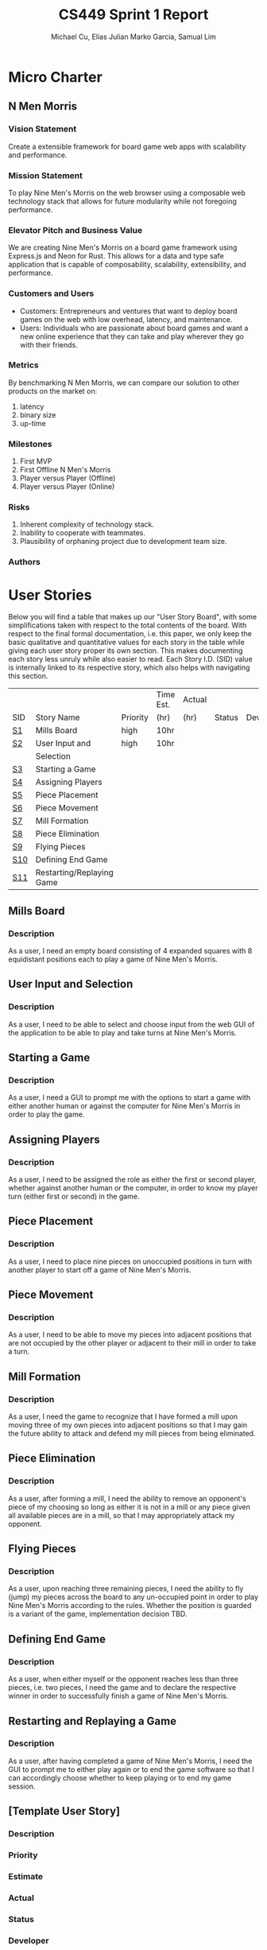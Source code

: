#+TITLE: CS449 Sprint 1 Report
#+AUTHOR: Michael Cu, Elias Julian Marko Garcia, Samual Lim
#+LATEX_HEADER: \usepackage{float}
#+LATEX_HEADER: \usepackage{array}

* Micro Charter
  :PROPERTIES:
  :CUSTOM_ID: S1
  :END:
** N Men Morris
   :PROPERTIES:
   :UNNUMBERED: t
   :END:
*** Vision Statement
    :PROPERTIES:
    :UNNUMBERED: t
    :END:
    Create a extensible framework for board game web apps with scalability and performance.
*** Mission Statement
    :PROPERTIES:
    :UNNUMBERED: t
    :END:
    To play Nine Men's Morris on the web browser using a composable web technology stack that allows
    for future modularity while not foregoing performance.
*** Elevator Pitch and Business Value
    :PROPERTIES:
    :UNNUMBERED: t
    :END:
    We are creating Nine Men's Morris on a board game framework using Express.js and Neon for
    Rust. This allows for a data and type safe application that is capable of composability,
    scalability, extensibility, and performance.
*** Customers and Users
    :PROPERTIES:
    :UNNUMBERED: t
    :END:
    - Customers: Entrepreneurs and ventures that want to deploy board games on the web with low
      overhead, latency, and maintenance.
    - Users: Individuals who are passionate about board games and want a new online experience that
      they can take and play wherever they go with their friends.
*** Metrics
    :PROPERTIES:
    :UNNUMBERED: t
    :END:
    By benchmarking N Men Morris, we can compare our solution to other products on the market on:
    1. latency
    2. binary size
    3. up-time
*** Milestones
    :PROPERTIES:
    :UNNUMBERED: t
    :END:
    1. First MVP
    2. First Offline N Men's Morris
    3. Player versus Player (Offline)
    4. Player versus Player (Online)
*** Risks
    :PROPERTIES:
    :UNNUMBERED: t
    :END:
    1. Inherent complexity of technology stack.
    2. Inability to cooperate with teammates.
    3. Plausibility of orphaning project due to development team size.
*** Authors
    :PROPERTIES:
    :UNNUMBERED: t
    :END:
* User Stories
  :PROPERTIES:
  :CUSTOM_ID: S2
  :END:

  Below you will find a table that makes up our "User Story Board", with some simplifications taken
  with respect to the total contents of the board. With respect to the final formal documentation,
  i.e. this paper, we only keep the basic qualitative and quantitative values for each story in the
  table while giving each user story proper its own section. This makes documenting each story
  less unruly while also easier to read. Each Story I.D. (SID) value is internally linked to its
  respective story, which also helps with navigating this section.
  
   #+ATTR_LaTeX: :align |c|m{3.5cm}|c|c|c|c|c|
   |     |                           |          | Time Est. | Actual |        |              |
   | SID | Story Name                | Priority | (hr)      | (hr)   | Status | Developer(s) |
   |-----+---------------------------+----------+-----------+--------+--------+--------------|
   | [[#SID1][S1]]  | Mills Board               | high     | 10hr      |        |        |              |
   |-----+---------------------------+----------+-----------+--------+--------+--------------|
   | [[#SID2][S2]]  | User Input and            | high     | 10hr      |        |        |              |
   |     | Selection                 |          |           |        |        |              |
   |-----+---------------------------+----------+-----------+--------+--------+--------------|
   | [[#SID3][S3]]  | Starting a Game           |          |           |        |        |              |
   |-----+---------------------------+----------+-----------+--------+--------+--------------|
   | [[#SID4][S4]]  | Assigning Players         |          |           |        |        |              |
   |-----+---------------------------+----------+-----------+--------+--------+--------------|
   | [[#SID5][S5]]  | Piece Placement           |          |           |        |        |              |
   |-----+---------------------------+----------+-----------+--------+--------+--------------|
   | [[#SID6][S6]]  | Piece Movement            |          |           |        |        |              |
   |-----+---------------------------+----------+-----------+--------+--------+--------------|
   | [[#SID7][S7]]  | Mill Formation            |          |           |        |        |              |
   |-----+---------------------------+----------+-----------+--------+--------+--------------|
   | [[#SID8][S8]]  | Piece Elimination         |          |           |        |        |              |
   |-----+---------------------------+----------+-----------+--------+--------+--------------|
   | [[#SID9][S9]]  | Flying Pieces             |          |           |        |        |              |
   |-----+---------------------------+----------+-----------+--------+--------+--------------|
   | [[#SID10][S10]] | Defining End Game         |          |           |        |        |              |
   |-----+---------------------------+----------+-----------+--------+--------+--------------|
   | [[#SID11][S11]] | Restarting/Replaying Game |          |           |        |        |              |


** Mills Board
   :PROPERTIES:
   :CUSTOM_ID: SID1
   :END:
*** Description
    :PROPERTIES:
    :UNNUMBERED: t
    :END:
    As a user, I need an empty board consisting of 4 expanded squares with 8 equidistant positions
    each to play a game of Nine Men's Morris.
** User Input and Selection
   :PROPERTIES:
   :CUSTOM_ID: SID2
   :END:
*** Description
    :PROPERTIES:
    :UNNUMBERED: t
    :END:
    As a user, I need to be able to select and choose input from the web GUI of the application to
    be able to play and take turns at Nine Men's Morris.
** Starting a Game
   :PROPERTIES:
   :CUSTOM_ID: SID3
   :END:
*** Description
    :PROPERTIES:
    :UNNUMBERED: t
    :END:
    As a user, I need a GUI to prompt me with the options to start a game with either another human
    or against the computer for Nine Men's Morris in order to play the game.
** Assigning Players
   :PROPERTIES:
   :CUSTOM_ID: SID4
   :END:
*** Description
    :PROPERTIES:
    :UNNUMBERED: t
    :END:
    As a user, I need to be assigned the role as either the first or second player, whether against
    another human or the computer, in order to know my player turn (either first or second) in the
    game.
** Piece Placement
   :PROPERTIES:
   :CUSTOM_ID: SID5
   :END:
*** Description
    :PROPERTIES:
    :UNNUMBERED: t
    :END:
    As a user, I need to place nine pieces on unoccupied positions in turn with another player to
    start off a game of Nine Men's Morris.
** Piece Movement
   :PROPERTIES:
   :CUSTOM_ID: SID6
   :END:
*** Description
    :PROPERTIES:
    :UNNUMBERED: t
    :END:
    As a user, I need to be able to move my pieces into adjacent positions that are not occupied by
    the other player or adjacent to their mill in order to take a turn.
** Mill Formation
   :PROPERTIES:
   :CUSTOM_ID: SID7
   :END:
*** Description
    :PROPERTIES:
    :UNNUMBERED: t
    :END:
    As a user, I need the game to recognize that I have formed a mill upon moving three of my own
    pieces into adjacent positions so that I may gain the future ability to attack and defend my
    mill pieces from being eliminated.
** Piece Elimination
   :PROPERTIES:
   :CUSTOM_ID: SID8
   :END:
*** Description
    :PROPERTIES:
    :UNNUMBERED: t
    :END:
    As a user, after forming a mill, I need the ability to remove an opponent's piece of my choosing
    so long as either it is not in a mill or any piece given all available pieces are in a mill, so
    that I may appropriately attack my opponent.
** Flying Pieces
   :PROPERTIES:
   :CUSTOM_ID: SID9
   :END:
*** Description
    :PROPERTIES:
    :UNNUMBERED: t
    :END:
    As a user, upon reaching three remaining pieces, I need the ability to fly (jump) my pieces
    across the board to any un-occupied point in order to play Nine Men's Morris according to the
    rules. Whether the position is guarded is a variant of the game, implementation decision TBD.
** Defining End Game
   :PROPERTIES:
   :CUSTOM_ID: SID10
   :END:
*** Description
    :PROPERTIES:
    :UNNUMBERED: t
    :END:
    As a user, when either myself or the opponent reaches less than three pieces, i.e. two pieces, I
    need the game and to declare the respective winner in order to successfully finish a game of
    Nine Men's Morris.
** Restarting and Replaying a Game
   :PROPERTIES:
   :CUSTOM_ID: SID11
   :END:
*** Description
    :PROPERTIES:
    :UNNUMBERED: t
    :END:
    As a user, after having completed a game of Nine Men's Morris, I need the GUI to prompt me to
    either play again or to end the game software so that I can accordingly choose whether to keep
    playing or to end my game session.
** [Template User Story]
   :PROPERTIES:
   :UNNUMBERED: t
   :END:
*** Description
*** Priority
*** Estimate
*** Actual
*** Status
*** Developer
* Acceptance Criteria
  :PROPERTIES:
  :CUSTOM_ID: S3
  :END:

  The following section covers the acceptance criteria enumerated in response to the User Stories
  discovered and documented in [[#S2][$\S{2}$]]. In a similar fashion to $\S{2}$, the table documenting these
  acceptance criteria is in a simplified form. Every Acceptance Criterion has an Acceptance
  Criterion ID (=ACID=), which is associated in the table below with its respective =SID=, development
  status, and the developers responsible for implementing it. Each =ACID= is linked to its respective
  subsection below for viewing the description of each criterion.

   #+ATTR_LaTeX: :align |c|c|c|c|
   | SID & Name | ACID | Status | Developer(s) |
   |------------+------+--------+--------------|
   |          1 |    1 | Qux    | Bizz         |
   |------------+------+--------+--------------|
   |          2 |      |        |              |
   |------------+------+--------+--------------|
   |            |      |        |              |
** Criterion 1
   :PROPERTIES:
   :CUSTOM_ID: ACID1
   :END:
   #+ATTR_LaTeX: :align |c|l|
   | ACID | Description |
   |------+-------------|
   |    1 |             |
   |------+-------------|
   |  1.0 |             |
   
*** Further Notes
    :PROPERTIES:
    :UNNUMBERED: t
    :END:
** [TEMPLATE, Remove UNNUMBERED prop] Criterion N
   :PROPERTIES:
   :CUSTOM_ID: ACIDN
   :UNNUMBERED: t 
   :END:
   #+ATTR_LaTeX: :align |c|l|
   | ACID | Description |
   |------+-------------|
   |    1 |             |
   |------+-------------|
   |  1.0 |             |
   
*** Further Notes
    :PROPERTIES:
    :UNNUMBERED: t
    :END:
* Implementation Tasks
  :PROPERTIES:
  :CUSTOM_ID: S4
  :END:

  This section summarizes the details of implementation tasks for the project. You will find in each
  subsection a table similar to those found in [[#S2][$\S{2}$]] and [[#S3][$\S{3}$]].

** Summary of Production Code

   #+ATTR_LaTeX: :align |c|c|p{3.5cm}|p{3.5cm}|c|c|c|
   |            |      | Class   |              |        |       |
   | SID & Name | ACID | Name(s) | Developer(s) | Status | Notes |
   |------------+------+---------+--------------+--------+-------|
   |          1 |    2 | [[#PID1][Qux]]     | Daz          | Qud    | Foo   |
   |------------+------+---------+--------------+--------+-------|
   |            |      |         |              |        |       |
   |------------+------+---------+--------------+--------+-------|
   |            |      |         |              |        |       |

   
   #+LATEX: %%\newpage
*** Class =QUX=
    :PROPERTIES:
    :CUSTOM_ID: PID1
    :END:

    Class summary goes here.

    #+ATTR_LaTeX: :align |c|l|
    | Method | Notes          |
    |--------+----------------|
    | Bizz   | blah blah blah |
    |        |                |


*** [TEMPLATE] Class =FOOBAR=
    :PROPERTIES:
    :UNNUMBERED: t
    :CUSTOM_ID: PIDN
    :END:

    Class summary goes here.

    #+ATTR_LaTeX: :align |c|l|
    | Method | Notes          |
    |--------+----------------|
    | Qud    | blah blah blah |
    |        |                |
    

** Automated Test Code

   #+ATTR_LaTeX: :align |l|l|p{2.5cm}|p{2.5cm}|p{2.5cm}|l|l|
   |            |      | Class   | Method  |             |        |           |
   | SID & Name | ACID | Name(s) | Name(s) | Description | Status | Developer |
   |------------+------+---------+---------+-------------+--------+-----------|
   |          1 |    2 | Foo     | Bar     | Fizz        | Buzz   | Quz       |
   |            |      |         |         |             |        |           |
   |            |      |         |         |             |        |           |
   |            |      |         |         |             |        |           |
   |            |      |         |         |             |        |           |
** Manual Test Code
   #+ATTR_LaTeX: :align |c|c|p{2.5cm}|p{2.5cm}|l|l|l|
   |            |      | Test  | Test   |        |       |              |
   | SID & Name | ACID | Input | Oracle | Status | Notes | Developer(s) |
   |------------+------+-------+--------+--------+-------+--------------|
   |          1 |    2 | Fizz  | Fuzz   | Quz    | Bar   | Qud          |
   |            |      |       |        |        |       |              |
   |            |      |       |        |        |       |              |
   |            |      |       |        |        |       |              |
** Other Manual Test Code

   #+ATTR_LaTeX: :align |c|c|c|c|c|c|c|
   |    |            |          |       |             |        |           |
   |    |            | Expected | Class | Method Name |        |           |
   | ID | Test Input | Result   | Name  | of Test     | Status | Developer |
   |----+------------+----------+-------+-------------+--------+-----------|
   |  1 | Foo        | Bar      | Fuzz  | Quz         | Fizz   | Bazz      |
   |    |            |          |       |             |        |           |
   |    |            |          |       |             |        |           |
   |    |            |          |       |             |        |           |


* Meeting Minutes
  :PROPERTIES:
  :ALT_TITLE: Meeting Minutes
  :APPENDIX: t
  :CUSTOM_ID: S5
  :END:
